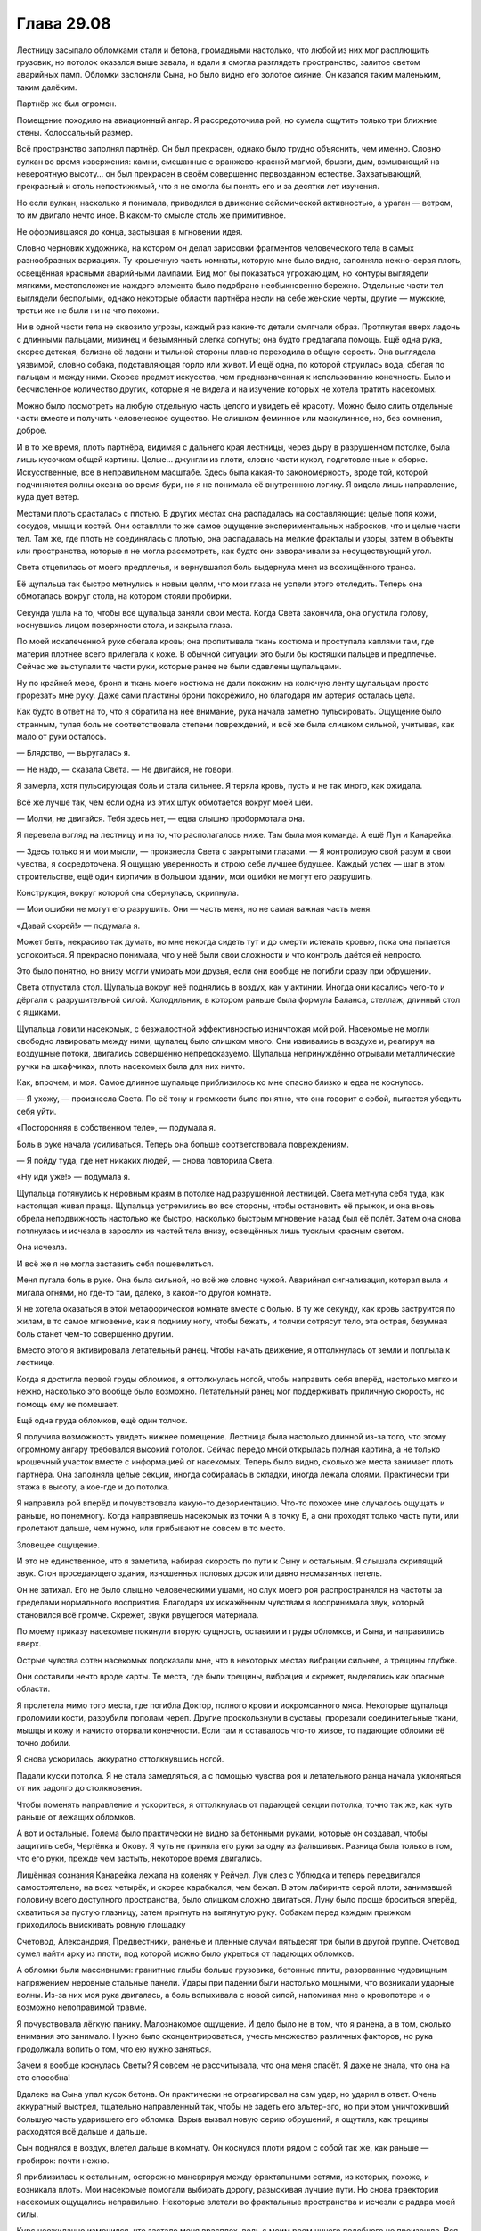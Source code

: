 ﻿Глава 29.08
#############
Лестницу засыпало обломками стали и бетона, громадными настолько, что любой из них мог расплющить грузовик, но потолок оказался выше завала, и вдали я смогла разглядеть пространство, залитое светом аварийных ламп. Обломки заслоняли Сына, но было видно его золотое сияние.
Он казался таким маленьким, таким далёким.

Партнёр же был огромен.

Помещение походило на авиационный ангар. Я рассредоточила рой, но сумела ощутить только три ближние стены. Колоссальный размер.

Всё пространство заполнял партнёр. Он был прекрасен, однако было трудно объяснить, чем именно. Словно вулкан во время извержения: камни, смешанные с оранжево-красной магмой, брызги, дым, взмывающий на невероятную высоту… он был прекрасен в своём совершенно первозданном естестве. Захватывающий, прекрасный и столь непостижимый, что я не смогла бы понять его и за десятки лет изучения.

Но если вулкан, насколько я понимала, приводился в движение сейсмической активностью, а ураган — ветром, то им двигало нечто иное. В каком-то смысле столь же примитивное.

Не оформившаяся до конца, застывшая в мгновении идея.

Словно черновик художника, на котором он делал зарисовки фрагментов человеческого тела в самых разнообразных вариациях. Ту крошечную часть комнаты, которую мне было видно, заполняла нежно-серая плоть, освещённая красными аварийными лампами. Вид мог бы показаться угрожающим, но контуры выглядели мягкими, местоположение каждого элемента было подобрано необыкновенно бережно. Отдельные части тел выглядели бесполыми, однако некоторые области партнёра несли на себе женские черты, другие — мужские, третьи же не были ни на что похожи.

Ни в одной части тела не сквозило угрозы, каждый раз какие-то детали смягчали образ. Протянутая вверх ладонь с длинными пальцами, мизинец и безымянный слегка согнуты; она будто предлагала помощь. Ещё одна рука, скорее детская, белизна её ладони и тыльной стороны плавно переходила в общую серость. Она выглядела уязвимой, словно собака, подставляющая горло или живот. И ещё одна, по которой струилась вода, сбегая по пальцам и между ними. Скорее предмет искусства, чем предназначенная к использованию конечность. Было и бесчисленное количество других, которые я не видела и на изучение которых не хотела тратить насекомых. 

Можно было посмотреть на любую отдельную часть целого и увидеть её красоту. Можно было слить отдельные части вместе и получить человеческое существо. Не слишком феминное или маскулинное, но, без сомнения, доброе.

И в то же время, плоть партнёра, видимая с дальнего края лестницы, через дыру в разрушенном потолке, была лишь кусочком общей картины. Целые… джунгли из плоти, словно части кукол, подготовленные к сборке. Искусственные, все в неправильном масштабе. Здесь была какая-то закономерность, вроде той, которой подчиняются волны океана во время бури, но я не понимала её внутреннюю логику. Я видела лишь направление, куда дует ветер.

Местами плоть срасталась с плотью. В других местах она распадалась на составляющие: целые поля кожи, сосудов, мышц и костей. Они оставляли то же самое ощущение экспериментальных набросков, что и целые части тел. Там же, где плоть не соединялась с плотью, она распадалась на мелкие фракталы и узоры, затем в объекты или пространства, которые я не могла рассмотреть, как будто они заворачивали за несуществующий угол.

Света отцепилась от моего предплечья, и вернувшаяся боль выдернула меня из восхищённого транса.

Её щупальца так быстро метнулись к новым целям, что мои глаза не успели этого отследить. Теперь она обмоталась вокруг стола, на котором стояли пробирки.

Секунда ушла на то, чтобы все щупальца заняли свои места. Когда Света закончила, она опустила голову, коснувшись лицом поверхности стола, и закрыла глаза.

По моей искалеченной руке сбегала кровь; она пропитывала ткань костюма и проступала каплями там, где материя плотнее всего прилегала к коже. В обычной ситуации это были бы костяшки пальцев и предплечье. Сейчас же выступали те части руки, которые ранее не были сдавлены щупальцами.

Ну по крайней мере, броня и ткань моего костюма не дали похожим на колючую ленту щупальцам просто прорезать мне руку. Даже сами пластины брони покорёжило, но благодаря им артерия осталась цела.

Как будто в ответ на то, что я обратила на неё внимание, рука начала заметно пульсировать. Ощущение было странным, тупая боль не соответствовала степени повреждений, и всё же была слишком сильной, учитывая, как мало от руки осталось. 

— Блядство, — выругалась я.

— Не надо, — сказала Света. — Не двигайся, не говори.

Я замерла, хотя пульсирующая боль и стала сильнее. Я теряла кровь, пусть и не так много, как ожидала. 

Всё же лучше так, чем если одна из этих штук обмотается вокруг моей шеи.

— Молчи, не двигайся. Тебя здесь нет, — едва слышно пробормотала она.

Я перевела взгляд на лестницу и на то, что располагалось ниже. Там была моя команда. А ещё Лун и Канарейка. 

— Здесь только я и мои мысли, — произнесла Света с закрытыми глазами. — Я контролирую свой разум и свои чувства, я сосредоточена. Я ощущаю уверенность и строю себе лучшее будущее. Каждый успех — шаг в этом строительстве, ещё один кирпичик в большом здании, мои ошибки не могут его разрушить.

Конструкция, вокруг которой она обернулась, скрипнула.

— Мои ошибки не могут его разрушить. Они — часть меня, но не самая важная часть меня.

«Давай скорей!» — подумала я.

Может быть, некрасиво так думать, но мне некогда сидеть тут и до смерти истекать кровью, пока она пытается успокоиться. Я прекрасно понимала, что у неё были свои сложности и что контроль даётся ей непросто.

Это было понятно, но внизу могли умирать мои друзья, если они вообще не погибли сразу при обрушении.

Света отпустила стол. Щупальца вокруг неё поднялись в воздух, как у актинии. Иногда они касались чего-то и дёргали с разрушительной силой. Холодильник, в котором раньше была формула Баланса, стеллаж, длинный стол с ящиками.

Щупальца ловили насекомых, с безжалостной эффективностью изничтожая мой рой. Насекомые не могли свободно лавировать между ними, щупалец было слишком много. Они извивались в воздухе и, реагируя на воздушные потоки, двигались совершенно непредсказуемо. Щупальца непринуждённо отрывали металлические ручки на шкафчиках, плоть насекомых была для них ничто.

Как, впрочем, и моя. Самое длинное щупальце приблизилось ко мне опасно близко и едва не коснулось.

— Я ухожу, — произнесла Света. По её тону и громкости было понятно, что она говорит с собой, пытается убедить себя уйти.

«Посторонняя в собственном теле», — подумала я. 

Боль в руке начала усиливаться. Теперь она больше соответствовала повреждениям. 

— Я пойду туда, где нет никаких людей, — снова повторила Света.

«Ну иди уже!» — подумала я.

Щупальца потянулись к неровным краям в потолке над разрушенной лестницей. Света метнула себя туда, как настоящая живая праща. Щупальца устремились во все стороны, чтобы остановить её прыжок, и она вновь обрела неподвижность настолько же быстро, насколько быстрым мгновение назад был её полёт. Затем она снова потянулась и исчезла в зарослях из частей тела внизу, освещённых лишь тусклым красным светом.

Она исчезла.

И всё же я не могла заставить себя пошевелиться.

Меня пугала боль в руке. Она была сильной, но всё же словно чужой. Аварийная сигнализация, которая выла и мигала огнями, но где-то там, далеко, в какой-то другой комнате.

Я не хотела оказаться в этой метафорической комнате вместе с болью. В ту же секунду, как кровь заструится по жилам, в то самое мгновение, как я подниму ногу, чтобы бежать, и толчки сотрясут тело, эта острая, безумная боль станет чем-то совершенно другим.

Вместо этого я активировала летательный ранец. Чтобы начать движение, я оттолкнулась от земли и поплыла к лестнице.

Когда я достигла первой груды обломков, я оттолкнулась ногой, чтобы направить себя вперёд, настолько мягко и нежно, насколько это вообще было возможно. Летательный ранец мог поддерживать приличную скорость, но помощь ему не помешает. 

Ещё одна груда обломков, ещё один толчок.

Я получила возможность увидеть нижнее помещение. Лестница была настолько длинной из-за того, что этому огромному ангару требовался высокий потолок. Сейчас передо мной открылась полная картина, а не только крошечный участок вместе с информацией от насекомых. Теперь было видно, сколько же места занимает плоть партнёра. Она заполняла целые секции, иногда собиралась в складки, иногда лежала слоями. Практически три этажа в высоту, а кое-где и до потолка.

Я направила рой вперёд и почувствовала какую-то дезориентацию. Что-то похожее мне случалось ощущать и раньше, но понемногу. Когда направляешь насекомых из точки А в точку Б, а они проходят только часть пути, или пролетают дальше, чем нужно, или прибывают не совсем в то место.

Зловещее ощущение.

И это не единственное, что я заметила, набирая скорость по пути к Сыну и остальным. Я слышала скрипящий звук. Стон проседающего здания, изношенных половых досок или давно несмазанных петель.

Он не затихал. Его не было слышно человеческими ушами, но слух моего роя распространялся на частоты за пределами нормального восприятия. Благодаря их искажённым чувствам я воспринимала звук, который становился всё громче. Скрежет, звуки рвущегося материала.

По моему приказу насекомые покинули вторую сущность, оставили и груды обломков, и Сына, и направились вверх.

Острые чувства сотен насекомых подсказали мне, что в некоторых местах вибрации сильнее, а трещины глубже.

Они составили нечто вроде карты. Те места, где были трещины, вибрация и скрежет, выделялись как опасные области.

Я пролетела мимо того места, где погибла Доктор, полного крови и искромсанного мяса. Некоторые щупальца проломили кости, разрубили пополам череп. Другие проскользнули в суставы, прорезали соединительные ткани, мышцы и кожу и начисто оторвали конечности. Если там и оставалось что-то живое, то падающие обломки её точно добили. 

Я снова ускорилась, аккуратно оттолкнувшись ногой.

Падали куски потолка. Я не стала замедляться, а с помощью чувства роя и летательного ранца начала уклоняться от них задолго до столкновения.

Чтобы поменять направление и ускориться, я оттолкнулась от падающей секции потолка, точно так же, как чуть раньше от лежащих обломков.

А вот и остальные. Голема было практически не видно за бетонными руками, которые он создавал, чтобы защитить себя, Чертёнка и Окову. Я чуть не приняла его руки за одну из фальшивых. Разница была только в том, что его руки, прежде чем застыть, некоторое время двигались.

Лишённая сознания Канарейка лежала на коленях у Рейчел. Лун слез с Ублюдка и теперь передвигался самостоятельно, на всех четырёх, и скорее карабкался, чем бежал. В этом лабиринте серой плоти, занимавшей половину всего доступного пространства, было слишком сложно двигаться. Луну было проще броситься вперёд, схватиться за пустую глазницу, затем прыгнуть на вытянутую руку. Собакам перед каждым прыжком приходилось выискивать ровную площадку 

Счетовод, Александрия, Предвестники, раненые и пленные случаи пятьдесят три были в другой группе. Счетовод сумел найти арку из плоти, под которой можно было укрыться от падающих обломков. 

А обломки были массивными: гранитные глыбы больше грузовика, бетонные плиты, разорванные чудовищным напряжением неровные стальные панели. Удары при падении были настолько мощными, что возникали ударные волны. Из-за них моя рука двигалась, а боль вспыхивала с новой силой, напоминая мне о кровопотере и о возможно непоправимой травме.

Я почувствовала лёгкую панику. Малознакомое ощущение. И дело было не в том, что я ранена, а в том, сколько внимания это занимало. Нужно было сконцентрироваться, учесть множество различных факторов, но рука продолжала вопить о том, что ею нужно заняться.

Зачем я вообще коснулась Светы? Я совсем не рассчитывала, что она меня спасёт. Я даже не знала, что она на это способна!

Вдалеке на Сына упал кусок бетона. Он практически не отреагировал на сам удар, но ударил в ответ. Очень аккуратный выстрел, тщательно направленный так, чтобы не задеть его альтер-эго, но при этом уничтоживший большую часть ударившего его обломка. Взрыв вызвал новую серию обрушений, я ощутила, как трещины расходятся всё дальше и дальше.

Сын поднялся в воздух, влетел дальше в комнату. Он коснулся плоти рядом с собой так же, как раньше — пробирок: почти нежно. 

Я приблизилась к остальным, осторожно маневрируя между фрактальными сетями, из которых, похоже, и возникала плоть. Мои насекомые помогали выбирать дорогу, разыскивая лучшие пути. Но снова траектории насекомых ощущались неправильно. Некоторые влетели во фрактальные пространства и исчезли с радара моей силы.

Курс неожиданно изменился, что застало меня врасплох, ведь с моим роем ничего подобного не произошло. Вся комната, казалось, поплыла, насекомые на полу и на потолке сдвинулись, хотя я вроде бы осталась на месте. Я обнаружила, что едва не влетела во фрактальные колючки, окаймлявшие верхнее веко большого глаза.

Я скорректировала курс и начала осторожно лавировать в направлении более безопасного открытого пространства. Если бы не помощь моего роя, если бы я среагировала чуть медленнее, то могла с ними столкнуться. 

Не очень понятно, чем бы это кончилось, но раз уж попавшие туда насекомые исчезали из области действия моей силы, то вряд ли чем-то хорошим.

Внезапное столкновение с опасностью ускорило сердцебиение. Обычно я не замечала подобных мелочей, но травма руки всё изменила. Сейчас начало болеть всё тело, как будто боль просто не помещалась в руку целиком.

Вряд ли я сумею успокоиться, так что не было никакого смысла ограничивать свою активность и пытаться поддерживать медленный пульс. Я немного ускорилась — начала отталкиваться чуть сильнее. 

Ублюдок пробился через выступ из кожи, мышц и твёрдого, похожего на резину материала, скорее всего хряща.

«Мягкий, непрочный», — отметила я, меняя направление и двигаясь ближе к полу.

Можно было сказать, что на меня снизошло озарение… хотя это слово предполагает зарю, восход солнца, начало нового дня. Здесь было что-то другое. Я кое-что заметила, и… осознала, что вижу то, о чём говорила Сплетница.

Она называла это колодцем. Сын был лишь верхушкой айсберга, любое повреждение вызывало обращение к колодцу, который восстанавливал его физическое тело.

Здесь было именно это. Другая сущность, она так и не создала отдельное тело, независимое от колодца. Что-то пошло не так.

Я вспомнила о том, что говорил когда-то Котёл, о том, что они уже однажды спасли мир.

«Они когда-то дрались с этим, и они это победили».

Обрушение потолка замедлилось, теперь сверху сыпались пыль и мелкие камушки, заполняя пространство. В каком-то смысле, это было так же страшно, но вдобавок ещё и мешало видеть.

Рейчел, Лун и собаки прорвались сквозь преграждавший им путь барьер. Я-то думала, что они выберут обходной путь и именно там рассчитывала встретиться с ними. Теперь я рисковала от них отстать.

Тогда я резко нырнула вниз, выбрав более крутой маршрут.

Нет, они двигаются слишком быстро. Если я буду придерживаться того же курса, то не сумею замедлиться перед приземлением и свалюсь не перед ними, а Луну на голову.

Я сохранила прежний курс и не замедлила скорости.

Вместо этого я попыталась крикнуть, чтобы они подняли головы. У него усиленный слух.

— Лун!

Голос оказался не таким громким, как я рассчитывала, меня заглушил очередной ливень из пыли и обломков.

Я не врезалась в него с разгона, и кое-кто из нас не сломал шею только потому, что он остановился, чтобы ухватиться за два пальца, торчащих из окружающей плоти, и приготовился оттолкнуться и прыгнуть вперёд.

Я приземлилась в метре от него, изогнувшись так, чтобы раненая рука не врезалась в землю. Удар сотряс всё тело и в сотню раз усилил боль.

Я едва была способна дышать, извиваясь на полу и зажав руку между бёдрами и животом, потому что когда она была сжата, боль ощущалась чуть слабее.

Надо мной возвышался Лун.

— А… — сумела выдавить я, прежде чем воздуха в лёгких не осталось.

— У меня нет причин помогать тебе, — прогрохотал Лун. Его почти не было слышно из-за шума вдалеке. Из-за трансформации его голос стал неразборчивым.

Я не смогла выдавить из себя даже неразборчивый ответ.

— Похоже, ты потеряла много крови. Скоро начнётся шок, Рой. Твоё тело предаст тебя. Ты обделаешься и обмочишься. Чувства начнут жить по своей воле, и ты испытаешь ужас, который прежде считала невозможным.

Я стиснула зубы. Я знала, что Рейчел рядом, но Охотница была слишком возбуждена, хозяйке не удавалось её успокоить. Какая-то моя часть попыталась понять в чём дело, почему Охотница так себя вела, но оказалось, что это сложнее, чем должно было быть в обычных обстоятельствах.

— Мне не нравится быть чьим-то последователем, маленькая Рой, — произнёс Лун. — Я всегда удерживаю территорию. Я сокрушаю врагов, меня боятся и уважают. Я получаю удовольствие от того, что мне нравится: пить, есть, трахать женщин. Не терять контроль над ситуацией. Понимаешь?

«Видимо, это моя судьба, — пришла в голову полубредовая мысль. — Умереть, выслушивая монолог суперзлодея».

— Один человек сказал мне, что в Го считается более разумным, порядочным и почётным, если ты способен признать, что бой проигран и сдаться. Если ты прав, если это сделано в нужный момент. Я пошёл с тобой, поскольку знал: я не смогу одолеть его в следующем бою. Здесь и сейчас я могу что-то сделать. Но я не следую за тобой, я не отдаюсь под твою власть. Я бы сказал, что мы партнёры, но не хочу лгать.

Я изо всех сил постаралась встретиться с ним взглядом. Я всё ещё держала нож Отступника. Я отключила марево и бросила оружие на землю, затем потянулась к локтю и, собрав все свои силы, подняла раненую руку.

Она висела словно макаронина. Кость была раздроблена, превратилась в кашу.

Лун взял своей лапой мою руку, крепко сжав. Моя спина изогнулась, грудь вздымалась, я хватала воздух ртом. Мне удалось удержать крик, который едва не сорвался с моих губ.

— Я дерусь с ним, потому что это моя натура. Он мог бы разделаться со мной за секунду. Он унижает меня, уничтожает места, которые я мог называть своей территорией, и забирает у меня то, чем я могу наслаждаться. Еду, напитки, секс. Я не смирюсь, понимаешь? Я никогда не проиграю.

Перед глазами плыло. Я не была даже уверена, продолжаю ли я смотреть ему в глаза.

Он сжал руку чуть сильнее. Я отказалась кричать, но я должна была что-то произнести. Я закончила низким стоном, почти сдавленным рычанием.

— Ты не можешь даже стоять на ногах. Ты слишком слаба. Быть с тобой — значит опустить себя ниже, чем я стою сейчас. Понимаешь?

«Как тогда, когда Серый Мальчик пошёл против Джека, когда тот потерпел неудачу и проявил слабость».

— Рой, — прозвучал голос Рейчел, — Какие-то проблемы?

Она пришла. Но она не имела возможности увидеть мою руку.

— Давай! — прогремел Лун. — Скажи ей, что тебе нужна помощь.

Теми немногими насекомыми, что у меня были, я начертила знак «Х», преграждая ей путь.

— Ты пришла ко мне. Не к кому-то ещё. Не к Суке, не к своим героям, даже не к людям Котла. Тебе нужна моя помощь. Так попроси о ней, покажи мне свою слабость.

«Прижги мою руку», — подумала я. Это ничего не исправит, но нет другого способа остановить потерю крови. Любой жгут, способный остановить кровь, всё равно приведёт к потере конечности, и я всё равно буду терять кровь.

Если я попрошу его, то в лучшем случае он уйдёт. Наше сомнительное партнёрство закончится в ту же секунду, как я признаю слабость. В худшем случае, он убьёт меня.

Мне не хватало дыхания, чтобы произнести больше пары слов.

— Я убью тебя, — выдохнула я.

Он не отреагировал, разве что ещё сильнее сжал руку. Спина снова выгнулась. Я извивалась, стиснув зубы.

— При помощи фокуса? Обмана? Просьбой о помощи?

Я покачала головой.

Он потянулся и поднял дезинтеграционный нож.

— Этим?

Я снова покачала головой, я в ту же секунду пожалела, что не заговорила. Перед глазами плыло. Я с трудом удерживала на нём взгляд.

Больше он ничего не спрашивал.

«Ну давай же! — подумала я. — Я не могу смотреть тебе в глаза».

Лун хмыкнул.

— Сожги её, — сказала я. — Если ты зол…

Мне пришлось остановиться и перевести дыхание.

— Зол? — уточнил он.

— Я побила тебя… дважды… так насладись, сжигая мне руку… ну, блядь, спали ж ты её!

Наступило долгое молчание.

Затем он воспламенил свою руку. Огонь охватил мою покалеченную конечность.

Я не видела его глаз. Возможно, я кричала. Не уверена.

* * *

Судя по тому, как всё вокруг изменилось, прошла всего минута. Перед глазами плыли тёмные пятна, я на мгновение потеряла сознание.

Руки больше не было, лишь обугленная культя. Я висела на спине Охотницы позади Рейчел. Канарейка болталась перед ней.

Всё тело болело, неотступно и непрерывно, что подсказывало, что это не результат новых ранений, а последствие первоначальной травмы. Вполне возможно было, что тело переполнено какими-нибудь нейромедиаторами, которые сообщали, что я испытывала боль.

У меня не было никакого желания пытаться занять вертикальное положение. Возможно, это даже опасно.

В самом начале у меня был неплохой запас насекомых, но их изрядно проредило. Сейчас осталось только несколько тысяч.

Потолок перестал рушиться — по крайней мере, на некоторое время — но стон и скрежет продолжались.

«Там существо. Партнёр Сына. Он давит на стены строения. Возможно даже, именно поэтому стены были искривлены и дверь не открывалась».

Охотница замедлила шаг и остановилась. Ублюдок подошёл и встал слева от неё, едва не распоров мне лицо одним из плечевых шипов.

Рейчел оглянулась.

— Они сбежали, — сказал Лун. — Ничто не мешало им воспользоваться путём, которым мы пришли. Сын сейчас занят.

— Лестница рухнула, — сказала Рейчел.

— Я силён, я смогу пробить проход. Собаки тоже сильны. Или заберёмся через дыру в потолке. Здесь ничего не осталось.

Я начала отдавать насекомым новые указания. На потолке они уже не нужны. Нужно найти Сына, найти остальных и собрать вокруг достаточно крупный рой, чтобы придать своему голосу силу.

— Нет, — сказала я, используя насекомых. Я и сама их едва услышала.

Лун повернул голову, как и Рейчел.

Отличный слух.

— Ты очнулась, — сказала Рейчел. — Какого хуя, он что, блядь…

— Он всё сделал правильно, — сказала я.

Она замолчала.

— Остальные всё ещё здесь, и забираться через дыру в потолке не нужно. Можно пробраться по обломкам на лестнице. Там хватит места, чтобы стоять.

Лун неопределённо хмыкнул.

Я продолжала говорить через рой, создавая перед Рейчел стрелку:

— Остальные.

Она свистнула и направила Охотницу вперёд. Ублюдок и Лун пошли следом.

Сложно было организовать рой, учитывая количество посторонних препятствий. Их было так много. И все продолжения новой сущности.

«Это колодец. Вот на что похож Сын, если заглянуть за изображение на поверхности». Вот количество плоти, которое нужно уничтожить, после того, как мы сумеем преодолеть его защиты.

Но если всё именно так, то где другое тело этой сущности?

Мы присоединились к остальным.

— А, ну вот, — сказал Счетовод. С ним была группа Голема, они оставались под укрытием.

— Ни хера себе! — воскликнул Голем. — Шелкопряд, твоя рука!

Он так сказал, как будто я могла не заметить её состояние.

Но я не ответила. Я сосредоточилась на рое.

Насекомые нашли Сына.

Он парил напротив другой фигуры. Бесполое человеческое тело с невероятно длинными волосами, которые спускались ниже повисшей в воздухе ступни. Тело было незавершённое, из его спины, рук и одной из ног исходили фракталы.

Меня осенили одновременно две мысли.

Первая это то, что эти калейдоскопические узоры из незавершенной плоти не были конечной точкой, лишь тем местом, где конечности уходили в другое измерение.

Колодец был намного больше, чем я думала. Сущности не ограничивались тем, что открывалось взгляду в этом месте.

Вторая мысль была о том, что это и есть другое тело. Тело второй сущности, часть, которую она могла нам показать.

— Партнёр Сына? — спросила я. — Он собирал человеческое тело.

— Мы его видели, — ответил Голем, — перед тем, как Счетовод дал нам сигнал.

Рейчел помогла мне спуститься. Александрия шагнула вперёд и протянула мне руку. Вместе они поставили меня на землю.

Скрежет стал сильнее, пол сдвинулся. Из каждой трещины комплекса посыпалась пыль.

— Ощущаю себя предательницей, когда так говорю, — сказала Чертёнок, — но увидев это, услышав всё, что мы слышали, я как-то начинаю соглашаться с Доктором. Недоступные для понимания методы выглядят намного перспективнее.

— Нам надо уходить, — сказала я, продолжая использовать рой.

— Столько проблем, чтобы спуститься сюда, — сказала Чертёнок. — И уже уходить? Безумие!

— Нет, — ответила я.

— Я пошутила.

— Нет. Мы пришли ради ответов. Вот и всё. Мы получили ответы. Теперь нам нужно вернуться, чтобы их можно было использовать. Передадим их Сплетнице и другим умникам.

— А как же Сын?

— Сын занят, — сказала я.

 Сын ощупывал лицо своего партнёра. Тело наверняка было серым, как и другая плоть, заполняющая окружающее пространство. Рот фигуры был приоткрыт.

«Он искал варианты будущего, в которых мог встретить свою вторую половину, — подумала я. — Это был один из них… вот только он хотел и ожидал не этого. Может быть, он даже считал это невозможным».

— Уйти будет не так просто, — продолжал говорить Счетовод. — Конструкция сдвинулась и провернулась. Она была так спроектирована, чтобы со временем при любом приложении силы или внешнем движении вкручиваться глубже. Это должно было способствовать надёжности убежища и сбивать с толку известных нам первых мощных телепортаторов, не связанных с Котлом. Путь, которым вы пришли больше не приводит ни к конечной точке, через которую вы вломились, ни к коридору наверху. Придётся копать заново. Даже с помощю Сибири на это понадобится время.

— Звучит не слишком мудро, — прогрохотал Лун. — Похоронить себя.

— Честно говоря, — сказал Счетовод. — Мы полагали, что если нам понадобится закрыться здесь, то и нужды уходить не возникнет.

— Всё же нам нужно идти, — сказал Голем. — И нужно что-нибудь взять. Шевалье изготовил оружие, используя части Бегемота и Симург. Может быть, с этим тоже можно что-то сделать?

— Это человеческая плоть, — сказал Счетовод. — Или нечто настолько на неё похожее, что разницы нет. В некоторых областях помещаются силы, как жилы руды внутри горы, и зачастую встречаются различные структурные отклонения от человеческой физиологии. Эта штука экспериментировала, прежде чем создать себе тело.

— Вы не придумали для неё имя? — спросила Окова.

— Я лишь недавно узнал о самом её существовании, — сказал Счетовод. — Доктор не раскрывала карты. Готов выслушать предложения.

— Уёбище, — предложила Чертёнок.

— Эта штука уже даже не живое существо, — сказал Голем. — Она больше похоже на место: сад или что-то типа того.

— Забавно, что ты об этом заговорил, — сказал Счетовод. — Мы общались с Лизеттой, женщиной, которая утверждала, что способна контролировать Сына. Она сказала, что его настоящее имя было Сион. Он тоже назвал себя по имени места. У нас есть гипотезы, почему…

— Я не… — вклинился Лун.

Внезапно Сын пришёл в движение.

— Тихо, — приказала я, прервав Луна.

Рука Сына засветилась, и он протянул её к шее своего партнёра.

Он рассёк шею партнёра, отделив голову.

— Он его убивает!

— Сущность уже мертва, — сказал Счетовод.

— Он делает её ещё мертвее, — ответила я.

— Ясно, — ответил Счетовод и вздохнул. — Здесь ничего не осталось. Она забрала силы, которые сущность, по всей видимости, планировала отдать другим, и очистила их. Затем она копнула в других местах и обнаружила силы, которые нужны были сущности, чтобы поддерживать своё существование. И тогда та умерла и обрела неподвижность.

— А что она делала до этого?! — спросила Чертёнок. — Чаёк с сущностью попивала?

Сын схватил труп и взмыл в воздух.

В ответ на это всё вокруг пришло в движение. Вся комната задрожала. Все части потянулись к одной центральной точке. Плоть скользила в висящие в воздухе узоры, последние смещались, затем плоть появлялась из других узоров. Втягивалась в одни кротовые норы и порталы, выталкивалась из других.

— Блядь, — сказал Счетовод.

Я переступила на другую ногу и, словно это могло уменьшить боль, сжала здоровой рукой неповреждённую часть культи.

— Блядь? — уточнила Чертёнок.

— Конструкция не выдержит. Даже с учётом усилений… нет.

— И что? — спросила Рейчел.

— Когда стены рухнут, — сказал Счетовод. — Нам на голову упадут один миллион семьсот тридцать тысяч тонн стали.

— Может, выбраться вдоль боковых сторон? — предположил Голем.

— Защищены тем же объёмом воды, что и снизу и вокруг нас, это было нужно для операции вкручивания. Даже при медленном движении нас уничтожит потоком воды.

Я уставилась в землю. Ожог болел так, что накатывала тошнота. А ещё голова кружилась — скорее всего из-за кровопотери.

— Сибирь, — сказала я. — Защитный эффект.

— Она сможет защитить только нескольких из нас, и ещё меньше, если вы собираетесь двигаться после обрушения. Две руки, возможно две ноги, один сзади.

Всего пятеро.

Недостаточно.

Сын держал руку над головой, удерживая тело другой сущности, массы плоти струились следом. Насекомые сообщили, что потолок слегка выгибается. Я увидела, как в одном на стыке потолка и одной из стен появляется трещина, и как она становиться больше.

— Потолок рушится, — сказала я и подняла руку, чтобы показать. Культя шевельнулась, и несколько мгновений все мои усилия уходили на то, чтобы скрыть боль от Луна.

Голем потянулся к панели своего костюма. Начала появляться рука.

Слишком медленно. Готова была рухнуть целая треть поверхности потолка, и этого было вполне достаточно, чтобы уничтожить всех нас.

Александрия полетела вперёд, и упёрлась в появившийся выступ из стали, бетона и гранита.

Она заработала нам немного времени, но плита продолжала провисать и надломилась в месте, где сила Александрии не могла компенсировать противостоящий ей вес.

Рука Голема попыталась удержать разлом, пальцы схватились за край, останавливая движение.

Мне всё ещё не удавалось думать связно.

«Что он делает?»

— Окова, найди мне подходящий кусок металла, — сказал Голем. — Чем больше, тем лучше. Я имею ввиду, вообще большой.

— Колонна? — предложила она.

— Она же разломилась, верно? Найди мне ближайший самый большой кусок.

Окова кивнула.

— Лун, Сибирь, помогите нам.

Голем обернулся посмотреть на меня.

— Иди, — сказала я.

Не говоря ни слова, он ушёл.

Я осталась сидеть на месте, с ранеными случаями пятьдесят три и Канарейкой без сознания, которая явно повредила руку, а также с целыми и невредимыми Рейчел и Чертёнком. Мы наблюдали за Сыном.

— Н-да, — сказала Чертёнок.

Сын выжигал партнёра золотым светом. Луч проносился сквозь ткани, сквозь всю безбрежность второго существа. Сквозь океан плоти и экспериментов над чертами частей тела.

— Н-да, — сказала Чертёнок ещё раз.

Я практически ощущала чувства, которые излучал Сын.

Тяжелые чувства, их сложно было назвать, но несложно было понять. Я достаточно их испытала. Как и многие из нас.

Он неистовствовал, уничтожал останки своего партнёра, потому что испытывал растерянность, печаль, отчаяние, ярость и замешательство. И всё это в полную силу. То же чувство, которое может испытать ребёнок, столкнувшийся со своей первой потерей. В тот момент, когда он в первый раз потерял то, что невозможно было вернуть, когда он оказался чего-то лишён, когда не получил ни малейшей возможности подготовиться к подобному исходу.

Это было чувство, которые дети испытывали когда теряли собаку, или свой дом, или невинность.

Или мать.

— Это как когда я потеряла Ролло, Брута и Иуду, — сказала Рейчел.

— Да, — сказала я.

— Когда мой брат… — сказала Чертёнок и замолчала.

Как можно это выразить? Когда он сломался?

— Да, — сказала я.

— Охуительно, — пробормотала Чертёнок. — Надеюсь, ему сейчас хуёво.

Втроём мы продолжали смотреть, как Сын сжигает свою вторую половину. Уничтожает сад. Над нами пролетела Александрия, направляясь на помощь остальным.

Сын бросил останки тела, и они соскользнули в какое-то другое измерение, в которое утекал сад.

Голем начал создавать руку. Когда появились кончики пальцев, задрожало всё помещение. Каждый палец был размером с небольшое здание. Они росли вокруг нас чашей, создавая защитный барьер.

Это не сможет защитить нас от веса, о котором говорил Счетовод.

Затем Окова использовала свою силу, разделяя руку пополам, чтобы остались ладонь и четыре пальца.

— …Сибирь… — услышала я, — …вот настолько большой?

— Да, — ответил Счетовод.

— Обычно это бывает твой план, — заметила Чертёнок.

— Она ранена, — сказала Рейчел.

Я сжала зубы, не отводя взгляда от Сына.

Нет, это не оправдание.

Я была слишком сосредоточена на другом. Не на выживании — хер с ним — а на том, чтобы достать этого выродка. Сейчас была лучшая возможность. До тех пор, пока здесь вторая сущность, Сын будет отвлечён. В той же степени, как он был отвлечён случаями пятьдесят три. Возможно, это единственный шанс навредить ему, не получив ответного удара. Я пыталась понять, что было в нашем распоряжении, что могло бы быть в нашем распоряжении… пыталась связать концы с концами.

Сын сорвался в неожиданное, непредсказуемое, чистое разрушение.

Рухнула секция потолка неподалёку от места, где пряталась Света. Отломилась от целой части и падала целая секция колонны над нами.

Я видела Свету в дальней части помещения. Она сможет помочь.

Я послала к ней насекомых

— Кажется, я кое-что придумала, — сказала я.

— Кое-что? — переспросила Чертёнок.

— Но нужно поговорить со Счетоводом, — сказала я. — Проверить, осуществимо ли это.

Чертёнок кивнула.

— Мы посадим тебя на спину соба…

Я активировала летательный ранец и поднялась в воздух. Ноги свободно болтались, сил не хватало, чтобы держать голову прямо. Волосы свесились на лицо.

Плевать. В настоящий момент тело было лишь неуклюжей марионеткой, вместилищем для моей силы и мозга, не более того. 

Блядь, как же болит ожог.

Рейчел и Чертёнок начали торопливо укладывать раненых на спины собак, я же приблизилась ко второй группе.

Сомкнутая чашей рука стала бесцветной, когда Сибирь использовала на ней свою силу, затем вернулась к нормальному состоянию. Александрия подняла руку, создавая под ней пространства для остальных. Пространство для нас.

Я повернулась к Счетоводу и заговорила неожиданно для самой себя тонким голосом:

— Ваша сила?

— Моя сила? — спросил он.

— Она основана на восприятии?

— Я чувствую сложную математику, — сказал он. — Она для меня естественна как дыхание.

«Что называется, задай тупой вопрос…»

— Вы можете организовать управляемое разрушение? — спросила я.

— Да. Что требуется разрушить?

— Всё, — ответила я.

Он странно на меня посмотрел, затем оглянулся через плечо на остальных. Вздохнул.

— Расскажи, что тебе требуется.

— Мне нужно всё здесь обрушить, и мне нужно, чтобы это произошло по моему сигналу. Вы сумеете это организовать?

— Мы можем использовать Притворщика, — кивнул он.

Я повернула голову, глядя как золотой свет пожирает остатки «сада», превращая его в чёрную пыль.

— А ещё мы можем использовать Свету, — сказала я. — Если она захочет. Пытаюсь выяснить, что нам нужно, чтобы всё провернуть.

— Мне нужна информация, — ответил он. — Конструкция перекрытий, что конкретно должно произойти, порядок, в котором…

— Не нужно ничего настолько сложного, — сказала я.

Я начала составлять план потолка, с указанием трещин и разломов и их глубины. Одновременно я начала разматывать остатки шнура с катушек, которые всё ещё были закреплены на костюме.

— Окова?

— Что?

— Закрепи эту штуку. Нам нужен пол.

— Пол?

— Быстро.

В то же самое время я сосредоточилась на насекомых, которые достигли Светы. Она выкарабкивалась из-под рухнувших обломков.

— Света.

Она растерянно оглянулась по сторонам.

— Насекомые.

Когда она обратила на них своё внимание, щупальца уничтожили, наверное, около шестидесяти из моих слуг.

— Это Тейлор. Или Рой, или Шелкопряд. Под каким бы именем я не была тебе известна.

Она убила ещё несколько штук, прежде чем смогла надёжно занять себя большим куском бетона.

— Спасибо, — сказала она. — За то, что вытащила тогда меня из-под завала. Я не имела возможности сказать. И мне правда очень-очень жаль из-за твоей руки.

— Я получу новую, если мы сможем выбраться. Слушай. Мы собираемся напасть. Нам нужна твоя помощь.

— Я не могу его ранить.

— Можешь, — ответила я. — Почти наверняка.

Я начертила стрелку.

— Я… что?

— Ты можешь это сделать?

Света мотнула головой. Или скорее качнула из стороны в сторону.

— Но… зачем? И… вряд ли мне удастся уйти.

— Нам нужно лишь несколько секунд, — сказала я. — Чтобы противостоять определённым атакам, ему нужно на них настроиться. Вот почему Сибири удалось нанести так много ущерба. Лучше будет, если мы застанем его врасплох, немного всё усложним. И нам нужно сделать всё сейчас, до того как этот труп догорит дотла. Нам будет легче сбежать, поскольку он затмевает его чувства так же как и вы…

Я не знала, как назвать её.

— Монстры? Жертвы?

Я всегда терпеть не могла слово «жертва».

— Эксцентрики. Он затмевает его чувства так же, как эксцентрики.

Выражение лица Светы изменилось. Я видела его через зрение насекомых, потому не вполне понимала, как именно.

— Я могу это сделать, — сказала она. — Мне кажется, я смогу даже сделать это и сбежать до того, как он убьёт меня.

— Этого недостаточно. Ты должна забраться в дыру в потолке, откуда мы пришли, двигаясь настолько быстро, насколько сможешь. Стены повреждены, я могу указать дорогу.

Она кивнула.

— Спасибо, Света. Считай, что это ещё один кирпичик в здании, которое ты строишь, — сказала я.

На это она не ответила.

Я взглянула на Счетовода. Сейчас мы все были под защитным барьером. Он не устоит против Сына, но… всё же.

— Это осуществимо, — сказал Счетовод и взглянул на Александрию. — Нам нужен сигнал.

— Рейчел, — спросила я. — Свистнешь?

Она кивнула. Александрия взглянула на нас, ожидая подтверждения.

— Ещё одно, — сказала я.

— Что ещё? — спросила она.

— Я хочу, чтобы ты проглотила муху.

Она приподняла одну бровь.

— Или даже лучше, если она будет оставаться во рту.

— Я повидал достаточно шарлатанов…

— Это не шутка, — серьёзно ответила я.

Она нахмурилась, затем открыла рот. Я отправила туда муху.

Через секунду она вылетела из-под защитного барьера. Окова начала запечатывать за ней пол.

План не был изящным. Скорее простым и грубым.

— Света, — сказала я. — Сейчас.

Она ухватилась щупальцами за три опорные точки, затем схватила горящую плоть и бросила её в Сына.

«Мы не можем ранить его физически».

«Но, может быть, сможем эмоционально».

Сын дрогнул, возможно даже, остолбенел.

Она бросила ещё один кусок. Затем ещё один.

Его руки засияли.

— Беги, — сказала через рой, и одновременно остальным: — Сейчас.

Света сорвалась с места. Сын атаковал направленным во все стороны эффектом, который уничтожил внутренности комнаты.

Рейчел свистнула в единственное открытое отверстие, затем Окова закрыла и его.

В ответ на сигнал Александрия снаружи начала действовать.

Она била в ключевые точки, где конструкция была наиболее ослаблена. Некоторые из них нашла я, остальные определил Счетовод. 

«Ударить его самым тяжёлым, что у нас есть».

Мы обрушили колонну. Один с тремя четвертями миллион тонн рухнул на наши головы.

Шнуры, как выяснилось, нам не понадобились. Пол и сила Сибири запечатала нас и защитила от последствий, даже от большей части шума: удара по наковальне цельным стальным молотом размером с небоскрёб.

Во мне не было достаточно оптимизма, чтобы поверить, что нам удалось убить его.

Но можно было надеяться, что нам удалось уничтожить больше, чем одно тело. Возможно, как и в случае «сада», существовало непрерывное устойчивое соединение, через которое разрушение затронет и колодец.

— Вау, — выдохнула Чертёнок.

А сейчас мы узнаем, погибнем ли мы.

Будет ли он мстить?

Уничтожит ли он нас, пробивая путь наружу?

Стояла полная тишина.

Ну само собой, будет полная тишина.

Затем я ощутила движение.

Снаружи к нам приближалась муха.

— Уберите барьер, — сказала я.

Сибирь выполнила команду. Я увидела, как все напряглись. 

Но над нами только деформированная часть колонны, ничего более.

Александрия снаружи разорвала защищавшую нас ладонь. Лун и Окова помогли ей изнутри.

Сын пробил себе проход вертикально вверх. Александрия оторвала вместе с частью пола оставшийся кусок колонны над нами. И действительно, в этом куске остался отпечаток кулака.

— Йух-ху! —выкрикнула Чертёнок. — Обосрись, золотой человек!

Меня слегка качнуло, я едва не упала. Меня подхватила Рейчел.

— Ты в порядке? — спросила Окова.

Я кивнула.

— Ебать, это согрело мне душу.

— Поверю тебе на слово, — сказал Лун, который держал Канарейку.

— Уу, он расстроен, что не сумел принять участия в веселье, — поддела его Чертёнок.

Я взглянула на Луна и Канарейку, затем обвела взглядом всех собравшихся. Идеи начали занимать свои места в общей картине.

— Вот только, — угрюмо заметил Голем, — теперь он крайне зол.

— Его злость мы сможем использовать, — сказала я.

— Решение? — поинтересовался Счетовод.

Я покачала головой.

— Нет, но теперь, мне кажется, я начинаю представлять, на что именно оно будет похоже. Для начала в больницу. Объясню по дороге.

* * *

Примечание переводчиков: мы так и не узнали, как Котёл называл вторую сущность, однако англоязычные читатели назвали её Эдем, потому что сущность напоминает сад, и потому что Сын сравнивается с ребёнком, потерявшим невинность. В дальнейшем автор использовал это имя в тэгах к одной из следующих глав.